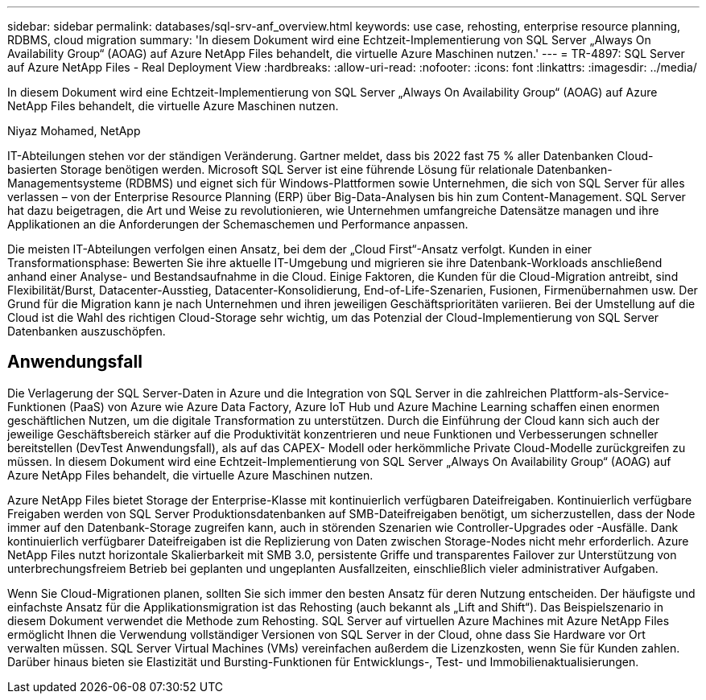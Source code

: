 ---
sidebar: sidebar 
permalink: databases/sql-srv-anf_overview.html 
keywords: use case, rehosting, enterprise resource planning, RDBMS, cloud migration 
summary: 'In diesem Dokument wird eine Echtzeit-Implementierung von SQL Server „Always On Availability Group“ (AOAG) auf Azure NetApp Files behandelt, die virtuelle Azure Maschinen nutzen.' 
---
= TR-4897: SQL Server auf Azure NetApp Files - Real Deployment View
:hardbreaks:
:allow-uri-read: 
:nofooter: 
:icons: font
:linkattrs: 
:imagesdir: ../media/


[role="lead"]
In diesem Dokument wird eine Echtzeit-Implementierung von SQL Server „Always On Availability Group“ (AOAG) auf Azure NetApp Files behandelt, die virtuelle Azure Maschinen nutzen.

Niyaz Mohamed, NetApp

IT-Abteilungen stehen vor der ständigen Veränderung. Gartner meldet, dass bis 2022 fast 75 % aller Datenbanken Cloud-basierten Storage benötigen werden. Microsoft SQL Server ist eine führende Lösung für relationale Datenbanken-Managementsysteme (RDBMS) und eignet sich für Windows-Plattformen sowie Unternehmen, die sich von SQL Server für alles verlassen – von der Enterprise Resource Planning (ERP) über Big-Data-Analysen bis hin zum Content-Management. SQL Server hat dazu beigetragen, die Art und Weise zu revolutionieren, wie Unternehmen umfangreiche Datensätze managen und ihre Applikationen an die Anforderungen der Schemaschemen und Performance anpassen.

Die meisten IT-Abteilungen verfolgen einen Ansatz, bei dem der „Cloud First“-Ansatz verfolgt. Kunden in einer Transformationsphase: Bewerten Sie ihre aktuelle IT-Umgebung und migrieren sie ihre Datenbank-Workloads anschließend anhand einer Analyse- und Bestandsaufnahme in die Cloud. Einige Faktoren, die Kunden für die Cloud-Migration antreibt, sind Flexibilität/Burst, Datacenter-Ausstieg, Datacenter-Konsolidierung, End-of-Life-Szenarien, Fusionen, Firmenübernahmen usw. Der Grund für die Migration kann je nach Unternehmen und ihren jeweiligen Geschäftsprioritäten variieren. Bei der Umstellung auf die Cloud ist die Wahl des richtigen Cloud-Storage sehr wichtig, um das Potenzial der Cloud-Implementierung von SQL Server Datenbanken auszuschöpfen.



== Anwendungsfall

Die Verlagerung der SQL Server-Daten in Azure und die Integration von SQL Server in die zahlreichen Plattform-als-Service-Funktionen (PaaS) von Azure wie Azure Data Factory, Azure IoT Hub und Azure Machine Learning schaffen einen enormen geschäftlichen Nutzen, um die digitale Transformation zu unterstützen. Durch die Einführung der Cloud kann sich auch der jeweilige Geschäftsbereich stärker auf die Produktivität konzentrieren und neue Funktionen und Verbesserungen schneller bereitstellen (DevTest Anwendungsfall), als auf das CAPEX- Modell oder herkömmliche Private Cloud-Modelle zurückgreifen zu müssen. In diesem Dokument wird eine Echtzeit-Implementierung von SQL Server „Always On Availability Group“ (AOAG) auf Azure NetApp Files behandelt, die virtuelle Azure Maschinen nutzen.

Azure NetApp Files bietet Storage der Enterprise-Klasse mit kontinuierlich verfügbaren Dateifreigaben. Kontinuierlich verfügbare Freigaben werden von SQL Server Produktionsdatenbanken auf SMB-Dateifreigaben benötigt, um sicherzustellen, dass der Node immer auf den Datenbank-Storage zugreifen kann, auch in störenden Szenarien wie Controller-Upgrades oder -Ausfälle. Dank kontinuierlich verfügbarer Dateifreigaben ist die Replizierung von Daten zwischen Storage-Nodes nicht mehr erforderlich. Azure NetApp Files nutzt horizontale Skalierbarkeit mit SMB 3.0, persistente Griffe und transparentes Failover zur Unterstützung von unterbrechungsfreiem Betrieb bei geplanten und ungeplanten Ausfallzeiten, einschließlich vieler administrativer Aufgaben.

Wenn Sie Cloud-Migrationen planen, sollten Sie sich immer den besten Ansatz für deren Nutzung entscheiden. Der häufigste und einfachste Ansatz für die Applikationsmigration ist das Rehosting (auch bekannt als „Lift and Shift“). Das Beispielszenario in diesem Dokument verwendet die Methode zum Rehosting. SQL Server auf virtuellen Azure Machines mit Azure NetApp Files ermöglicht Ihnen die Verwendung vollständiger Versionen von SQL Server in der Cloud, ohne dass Sie Hardware vor Ort verwalten müssen. SQL Server Virtual Machines (VMs) vereinfachen außerdem die Lizenzkosten, wenn Sie für Kunden zahlen. Darüber hinaus bieten sie Elastizität und Bursting-Funktionen für Entwicklungs-, Test- und Immobilienaktualisierungen.
